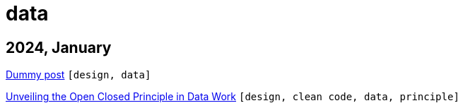 :nofooter:
:source-highlighter: rouge
:rouge-style: monokai
= data

== 2024, January

xref:../posts/dummy-post.adoc[Dummy post] `[design, data]`

xref:../posts/2023-01-02-ocp.adoc[Unveiling the Open Closed Principle in Data Work] `[design, clean code, data, principle]`

